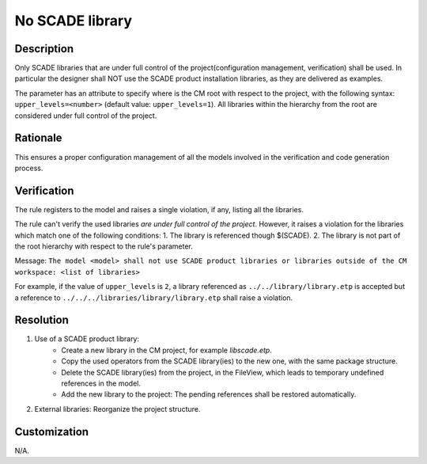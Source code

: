 .. index:: single: No Scade Library

No SCADE library
================

.. rule::
   :filename: no_scade_library.py
   :class: NoScadeLibrary
   :id: id_0061
   :reference: SDR-32
   :kind: generic
   :tags: project_structure

   SCADE libraries shall not be used in production

Description
-----------
Only SCADE libraries that are under full control of the project(configuration management, verification) shall be used.
In particular the designer shall NOT use the SCADE product installation libraries, as they are delivered as examples.

.. end_description

The parameter has an attribute to specify where is the CM root with respect to the project,
with the following syntax: ``upper_levels=<number>`` (default value: ``upper_levels=1``).
All libraries within the hierarchy from the root are considered under full control of the project.

Rationale
---------
This ensures a proper configuration management of all the models involved in the verification and code generation process.

Verification
------------
The rule registers to the model and raises a single violation, if any, listing all the libraries.

The rule can't verify the used libraries *are under full control of the project*.
However, it raises a violation for the libraries which match one of the following conditions:
1. The library is referenced though $(SCADE).
2. The library is not part of the root hierarchy with respect to the rule's parameter.

Message: ``The model <model> shall not use SCADE product libraries
or libraries outside of the CM workspace: <list of libraries>``

For example, if the value of ``upper_levels`` is ``2``, a library referenced as
``../../library/library.etp`` is accepted but a reference to
``../../../libraries/library/library.etp`` shall raise a violation.

Resolution
----------
1. Use of a SCADE product library:
    * Create a new library in the CM project, for example `libscade.etp`.
    * Copy the used operators from the SCADE library(ies) to the new one, with the same package structure.
    * Delete the SCADE library(ies) from the project, in the FileView, which leads to temporary undefined references in the model.
    * Add the new library to the project: The pending references shall be restored automatically.
2. External libraries: Reorganize the project structure.

Customization
-------------
N/A.

